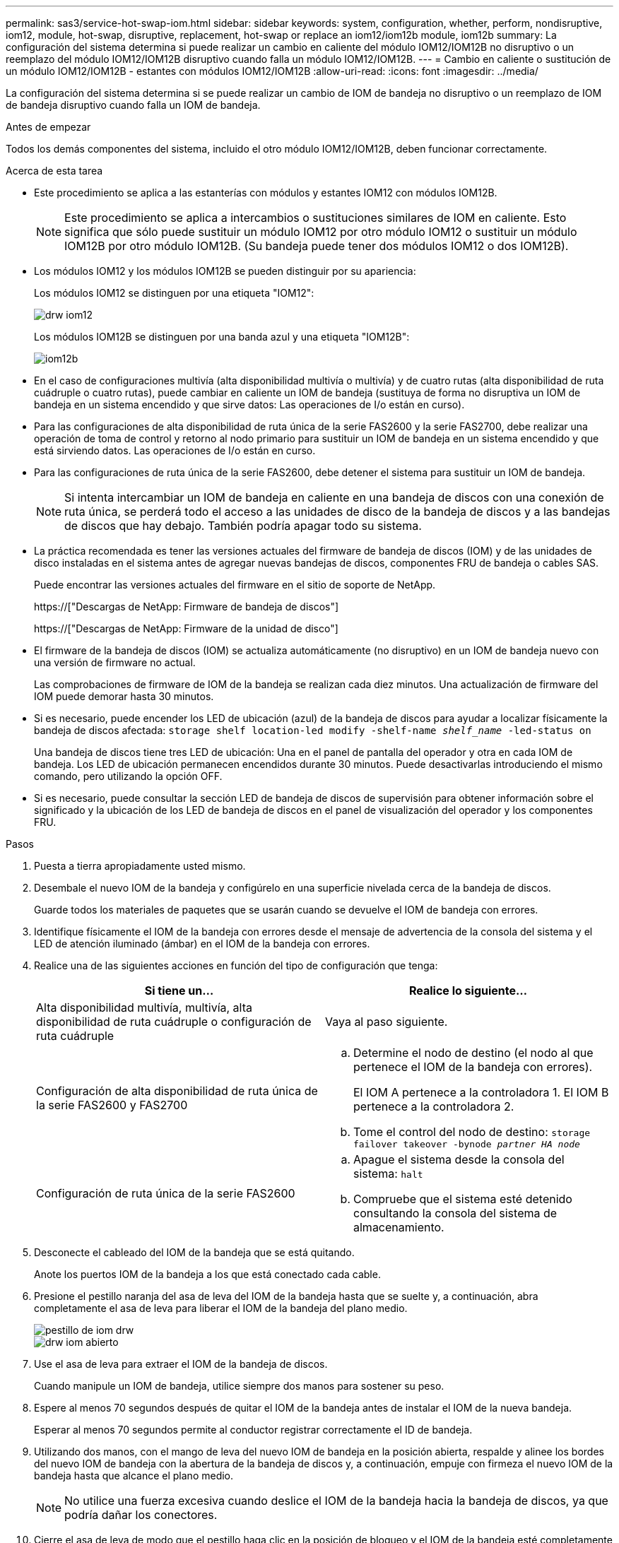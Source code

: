 ---
permalink: sas3/service-hot-swap-iom.html 
sidebar: sidebar 
keywords: system, configuration, whether, perform, nondisruptive, iom12, module, hot-swap, disruptive, replacement, hot-swap or replace an iom12/iom12b module, iom12b 
summary: La configuración del sistema determina si puede realizar un cambio en caliente del módulo IOM12/IOM12B no disruptivo o un reemplazo del módulo IOM12/IOM12B disruptivo cuando falla un módulo IOM12/IOM12B. 
---
= Cambio en caliente o sustitución de un módulo IOM12/IOM12B - estantes con módulos IOM12/IOM12B
:allow-uri-read: 
:icons: font
:imagesdir: ../media/


[role="lead"]
La configuración del sistema determina si se puede realizar un cambio de IOM de bandeja no disruptivo o un reemplazo de IOM de bandeja disruptivo cuando falla un IOM de bandeja.

.Antes de empezar
Todos los demás componentes del sistema, incluido el otro módulo IOM12/IOM12B, deben funcionar correctamente.

.Acerca de esta tarea
* Este procedimiento se aplica a las estanterías con módulos y estantes IOM12 con módulos IOM12B.
+

NOTE: Este procedimiento se aplica a intercambios o sustituciones similares de IOM en caliente. Esto significa que sólo puede sustituir un módulo IOM12 por otro módulo IOM12 o sustituir un módulo IOM12B por otro módulo IOM12B. (Su bandeja puede tener dos módulos IOM12 o dos IOM12B).

* Los módulos IOM12 y los módulos IOM12B se pueden distinguir por su apariencia:
+
Los módulos IOM12 se distinguen por una etiqueta "IOM12":

+
image::../media/drw_iom12.gif[drw iom12]

+
Los módulos IOM12B se distinguen por una banda azul y una etiqueta "IOM12B":

+
image::../media/iom12b.png[iom12b]

* En el caso de configuraciones multivía (alta disponibilidad multivía o multivía) y de cuatro rutas (alta disponibilidad de ruta cuádruple o cuatro rutas), puede cambiar en caliente un IOM de bandeja (sustituya de forma no disruptiva un IOM de bandeja en un sistema encendido y que sirve datos: Las operaciones de I/o están en curso).
* Para las configuraciones de alta disponibilidad de ruta única de la serie FAS2600 y la serie FAS2700, debe realizar una operación de toma de control y retorno al nodo primario para sustituir un IOM de bandeja en un sistema encendido y que está sirviendo datos. Las operaciones de I/o están en curso.
* Para las configuraciones de ruta única de la serie FAS2600, debe detener el sistema para sustituir un IOM de bandeja.
+

NOTE: Si intenta intercambiar un IOM de bandeja en caliente en una bandeja de discos con una conexión de ruta única, se perderá todo el acceso a las unidades de disco de la bandeja de discos y a las bandejas de discos que hay debajo. También podría apagar todo su sistema.

* La práctica recomendada es tener las versiones actuales del firmware de bandeja de discos (IOM) y de las unidades de disco instaladas en el sistema antes de agregar nuevas bandejas de discos, componentes FRU de bandeja o cables SAS.
+
Puede encontrar las versiones actuales del firmware en el sitio de soporte de NetApp.

+
https://["Descargas de NetApp: Firmware de bandeja de discos"]

+
https://["Descargas de NetApp: Firmware de la unidad de disco"]

* El firmware de la bandeja de discos (IOM) se actualiza automáticamente (no disruptivo) en un IOM de bandeja nuevo con una versión de firmware no actual.
+
Las comprobaciones de firmware de IOM de la bandeja se realizan cada diez minutos. Una actualización de firmware del IOM puede demorar hasta 30 minutos.

* Si es necesario, puede encender los LED de ubicación (azul) de la bandeja de discos para ayudar a localizar físicamente la bandeja de discos afectada: `storage shelf location-led modify -shelf-name _shelf_name_ -led-status on`
+
Una bandeja de discos tiene tres LED de ubicación: Una en el panel de pantalla del operador y otra en cada IOM de bandeja. Los LED de ubicación permanecen encendidos durante 30 minutos. Puede desactivarlas introduciendo el mismo comando, pero utilizando la opción OFF.

* Si es necesario, puede consultar la sección LED de bandeja de discos de supervisión para obtener información sobre el significado y la ubicación de los LED de bandeja de discos en el panel de visualización del operador y los componentes FRU.


.Pasos
. Puesta a tierra apropiadamente usted mismo.
. Desembale el nuevo IOM de la bandeja y configúrelo en una superficie nivelada cerca de la bandeja de discos.
+
Guarde todos los materiales de paquetes que se usarán cuando se devuelve el IOM de bandeja con errores.

. Identifique físicamente el IOM de la bandeja con errores desde el mensaje de advertencia de la consola del sistema y el LED de atención iluminado (ámbar) en el IOM de la bandeja con errores.
. Realice una de las siguientes acciones en función del tipo de configuración que tenga:
+
[cols="2*"]
|===
| Si tiene un... | Realice lo siguiente... 


 a| 
Alta disponibilidad multivía, multivía, alta disponibilidad de ruta cuádruple o configuración de ruta cuádruple
 a| 
Vaya al paso siguiente.



 a| 
Configuración de alta disponibilidad de ruta única de la serie FAS2600 y FAS2700
 a| 
.. Determine el nodo de destino (el nodo al que pertenece el IOM de la bandeja con errores).
+
El IOM A pertenece a la controladora 1. El IOM B pertenece a la controladora 2.

.. Tome el control del nodo de destino: `storage failover takeover -bynode _partner HA node_`




 a| 
Configuración de ruta única de la serie FAS2600
 a| 
.. Apague el sistema desde la consola del sistema: `halt`
.. Compruebe que el sistema esté detenido consultando la consola del sistema de almacenamiento.


|===
. Desconecte el cableado del IOM de la bandeja que se está quitando.
+
Anote los puertos IOM de la bandeja a los que está conectado cada cable.

. Presione el pestillo naranja del asa de leva del IOM de la bandeja hasta que se suelte y, a continuación, abra completamente el asa de leva para liberar el IOM de la bandeja del plano medio.
+
image::../media/drw_iom_latch.png[pestillo de iom drw]

+
image::../media/drw_iom_open.png[drw iom abierto]

. Use el asa de leva para extraer el IOM de la bandeja de discos.
+
Cuando manipule un IOM de bandeja, utilice siempre dos manos para sostener su peso.

. Espere al menos 70 segundos después de quitar el IOM de la bandeja antes de instalar el IOM de la nueva bandeja.
+
Esperar al menos 70 segundos permite al conductor registrar correctamente el ID de bandeja.

. Utilizando dos manos, con el mango de leva del nuevo IOM de bandeja en la posición abierta, respalde y alinee los bordes del nuevo IOM de bandeja con la abertura de la bandeja de discos y, a continuación, empuje con firmeza el nuevo IOM de la bandeja hasta que alcance el plano medio.
+

NOTE: No utilice una fuerza excesiva cuando deslice el IOM de la bandeja hacia la bandeja de discos, ya que podría dañar los conectores.

. Cierre el asa de leva de modo que el pestillo haga clic en la posición de bloqueo y el IOM de la bandeja esté completamente asentado.
. Vuelva a conectar el cableado.
+
Los conectores de cable SAS están codificados; cuando están orientados correctamente a un puerto IOM, el conector hace clic en su lugar y el LED LNK del puerto IOM se ilumina en verde. Inserte un conector de cable SAS en un puerto IOM con la pestaña desplegable orientada hacia abajo (en la parte inferior del conector).

. Realice una de las siguientes acciones en función del tipo de configuración que tenga:
+
[cols="2*"]
|===
| Si tiene un... | Realice lo siguiente... 


 a| 
Alta disponibilidad multivía, multivía, alta disponibilidad de ruta cuádruple o configuración de ruta cuádruple
 a| 
Vaya al paso siguiente.



 a| 
Configuración de alta disponibilidad de ruta única de la serie FAS2600 y FAS2700
 a| 
Proporcione al nodo de destino: `storage failover giveback -fromnode partner_HA_node`



 a| 
Configuración de ruta única de la serie FAS2600
 a| 
Reinicie el sistema.

|===
. Compruebe que se hayan establecido los enlaces de puertos IOM de la bandeja.
+
Por cada puerto de módulo que ha cableado, el LED LNK (verde) se ilumina cuando uno o varios de los cuatro carriles SAS han establecido un enlace (con un adaptador o con otra bandeja de discos).

. Devuelva la pieza que ha fallado a NetApp, como se describe en las instrucciones de RMA que se suministran con el kit.
+
Póngase en contacto con el soporte técnico en https://["Soporte de NetApp"], 888-463-8277 (Norteamérica), 00-800-44-638277 (Europa), o +800-800-80-800 (Asia/Pacífico) si necesita el número RMA o ayuda adicional con el procedimiento de reemplazo.


